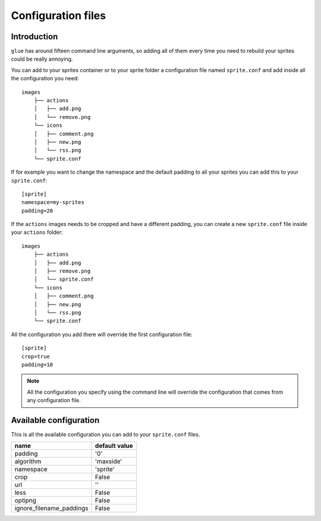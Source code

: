 Configuration files
==========================

Introduction
------------
``glue`` has around fifteen command line arguments, so adding all of them every time
you need to rebuild your sprites could be really annoying.

You can add to your sprites container or to your sprite folder a configuration file named ``sprite.conf`` and add inside
all the configuration you need::

    images
        ├── actions
        │   ├── add.png
        │   └── remove.png
        └── icons
        │   ├── comment.png
        │   ├── new.png
        │   └── rss.png
        └── sprite.conf

If for example you want to change the namespace and the default padding to all your sprites you can add this to your ``sprite.conf``::

    [sprite]
    namespace=my-sprites
    padding=20


If the ``actions`` images needs to be cropped and have a different padding, you can create a new ``sprite.conf`` file inside your ``actions`` folder::

    images
        ├── actions
        │   ├── add.png
        │   ├── remove.png
        │   └── sprite.conf
        └── icons
        │   ├── comment.png
        │   ├── new.png
        │   └── rss.png
        └── sprite.conf

All the configuration you add there will override the first configuration file::

    [sprite]
    crop=true
    padding=10

.. note::
    All the configuration you specify using the command line will override the configuration that comes from any configuration file.

Available configuration
-----------------------

This is all the available configuration you can add to your ``sprite.conf`` files.

======================== =========================
name                     default value
======================== =========================
padding                  '0'
algorithm                'maxside'
namespace                'sprite'
crop                     False
url                      ''
less                     False
optipng                  False
ignore_filename_paddings False
======================== =========================
